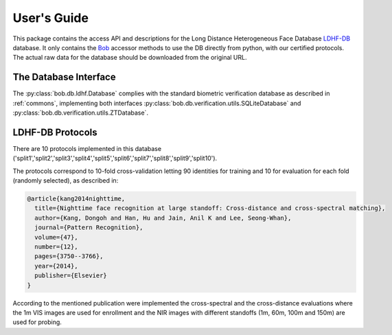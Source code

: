 .. vim: set fileencoding=utf-8 :
.. @author: Tiago de Freitas Pereira <tiago.pereira@idiap.ch>
.. @date:   Mon Oct 19 11:10:18 CEST 2015

==============
 User's Guide
==============

This package contains the access API and descriptions for the Long Distance Heterogeneous Face Database `LDHF-DB`_ database.
It only contains the Bob_ accessor methods to use the DB directly from python, with our certified protocols.
The actual raw data for the database should be downloaded from the original URL.

The Database Interface
----------------------

The :py:class:`bob.db.ldhf.Database` complies with the standard biometric verification database as described in :ref:`commons`, implementing both interfaces :py:class:`bob.db.verification.utils.SQLiteDatabase` and :py:class:`bob.db.verification.utils.ZTDatabase`.


LDHF-DB Protocols
---------------

There are 10 protocols implemented in this database ('split1','split2','split3','split4','split5','split6','split7','split8','split9','split10').

The protocols correspond to 10-fold cross-validation letting 90 identities for training and 10 for evaluation for each fold (randomly selected), as described in:

.. code-block:: latex

  @article{kang2014nighttime,
    title={Nighttime face recognition at large standoff: Cross-distance and cross-spectral matching},
    author={Kang, Dongoh and Han, Hu and Jain, Anil K and Lee, Seong-Whan},
    journal={Pattern Recognition},
    volume={47},
    number={12},
    pages={3750--3766},
    year={2014},
    publisher={Elsevier}
  }


According to the mentioned publication were implemented the cross-spectral and the cross-distance evaluations where the 1m VIS images are used for enrollment and the NIR images with different standoffs (1m, 60m, 100m and 150m) are used for probing.


.. todo::
   Explain further particularities of the :py:class:`bob.db.ldhf.Database`.


.. _LDHF-DB: http://biolab.korea.ac.kr/database/
.. _bob: https://www.idiap.ch/software/bob
